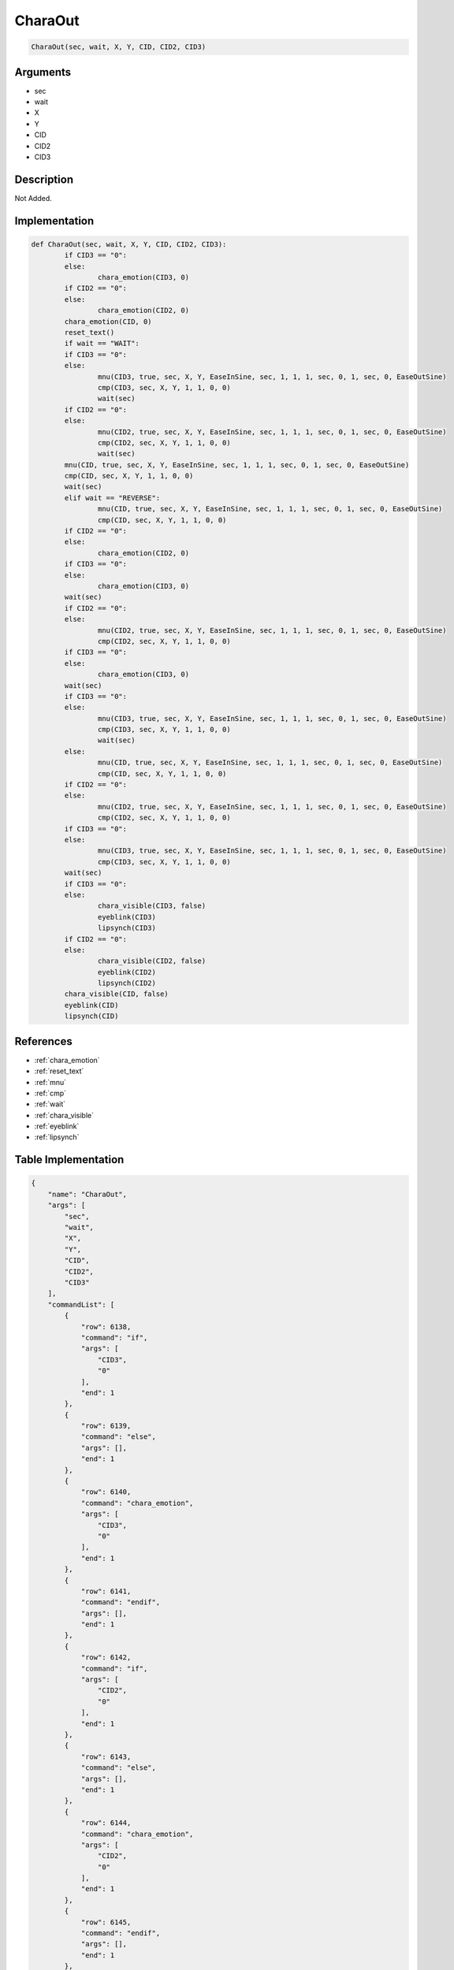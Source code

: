 .. _CharaOut:

CharaOut
========================

.. code-block:: text

	CharaOut(sec, wait, X, Y, CID, CID2, CID3)


Arguments
------------

* sec
* wait
* X
* Y
* CID
* CID2
* CID3

Description
-------------

Not Added.

Implementation
-------------

.. code-block:: python

	def CharaOut(sec, wait, X, Y, CID, CID2, CID3):
		if CID3 == "0":
		else:
			chara_emotion(CID3, 0)
		if CID2 == "0":
		else:
			chara_emotion(CID2, 0)
		chara_emotion(CID, 0)
		reset_text()
		if wait == "WAIT":
		if CID3 == "0":
		else:
			mnu(CID3, true, sec, X, Y, EaseInSine, sec, 1, 1, 1, sec, 0, 1, sec, 0, EaseOutSine)
			cmp(CID3, sec, X, Y, 1, 1, 0, 0)
			wait(sec)
		if CID2 == "0":
		else:
			mnu(CID2, true, sec, X, Y, EaseInSine, sec, 1, 1, 1, sec, 0, 1, sec, 0, EaseOutSine)
			cmp(CID2, sec, X, Y, 1, 1, 0, 0)
			wait(sec)
		mnu(CID, true, sec, X, Y, EaseInSine, sec, 1, 1, 1, sec, 0, 1, sec, 0, EaseOutSine)
		cmp(CID, sec, X, Y, 1, 1, 0, 0)
		wait(sec)
		elif wait == "REVERSE":
			mnu(CID, true, sec, X, Y, EaseInSine, sec, 1, 1, 1, sec, 0, 1, sec, 0, EaseOutSine)
			cmp(CID, sec, X, Y, 1, 1, 0, 0)
		if CID2 == "0":
		else:
			chara_emotion(CID2, 0)
		if CID3 == "0":
		else:
			chara_emotion(CID3, 0)
		wait(sec)
		if CID2 == "0":
		else:
			mnu(CID2, true, sec, X, Y, EaseInSine, sec, 1, 1, 1, sec, 0, 1, sec, 0, EaseOutSine)
			cmp(CID2, sec, X, Y, 1, 1, 0, 0)
		if CID3 == "0":
		else:
			chara_emotion(CID3, 0)
		wait(sec)
		if CID3 == "0":
		else:
			mnu(CID3, true, sec, X, Y, EaseInSine, sec, 1, 1, 1, sec, 0, 1, sec, 0, EaseOutSine)
			cmp(CID3, sec, X, Y, 1, 1, 0, 0)
			wait(sec)
		else:
			mnu(CID, true, sec, X, Y, EaseInSine, sec, 1, 1, 1, sec, 0, 1, sec, 0, EaseOutSine)
			cmp(CID, sec, X, Y, 1, 1, 0, 0)
		if CID2 == "0":
		else:
			mnu(CID2, true, sec, X, Y, EaseInSine, sec, 1, 1, 1, sec, 0, 1, sec, 0, EaseOutSine)
			cmp(CID2, sec, X, Y, 1, 1, 0, 0)
		if CID3 == "0":
		else:
			mnu(CID3, true, sec, X, Y, EaseInSine, sec, 1, 1, 1, sec, 0, 1, sec, 0, EaseOutSine)
			cmp(CID3, sec, X, Y, 1, 1, 0, 0)
		wait(sec)
		if CID3 == "0":
		else:
			chara_visible(CID3, false)
			eyeblink(CID3)
			lipsynch(CID3)
		if CID2 == "0":
		else:
			chara_visible(CID2, false)
			eyeblink(CID2)
			lipsynch(CID2)
		chara_visible(CID, false)
		eyeblink(CID)
		lipsynch(CID)

References
-------------
* :ref:`chara_emotion`
* :ref:`reset_text`
* :ref:`mnu`
* :ref:`cmp`
* :ref:`wait`
* :ref:`chara_visible`
* :ref:`eyeblink`
* :ref:`lipsynch`

Table Implementation
-------------

.. code-block:: json

	{
	    "name": "CharaOut",
	    "args": [
	        "sec",
	        "wait",
	        "X",
	        "Y",
	        "CID",
	        "CID2",
	        "CID3"
	    ],
	    "commandList": [
	        {
	            "row": 6138,
	            "command": "if",
	            "args": [
	                "CID3",
	                "0"
	            ],
	            "end": 1
	        },
	        {
	            "row": 6139,
	            "command": "else",
	            "args": [],
	            "end": 1
	        },
	        {
	            "row": 6140,
	            "command": "chara_emotion",
	            "args": [
	                "CID3",
	                "0"
	            ],
	            "end": 1
	        },
	        {
	            "row": 6141,
	            "command": "endif",
	            "args": [],
	            "end": 1
	        },
	        {
	            "row": 6142,
	            "command": "if",
	            "args": [
	                "CID2",
	                "0"
	            ],
	            "end": 1
	        },
	        {
	            "row": 6143,
	            "command": "else",
	            "args": [],
	            "end": 1
	        },
	        {
	            "row": 6144,
	            "command": "chara_emotion",
	            "args": [
	                "CID2",
	                "0"
	            ],
	            "end": 1
	        },
	        {
	            "row": 6145,
	            "command": "endif",
	            "args": [],
	            "end": 1
	        },
	        {
	            "row": 6146,
	            "command": "chara_emotion",
	            "args": [
	                "CID",
	                "0"
	            ],
	            "end": 1
	        },
	        {
	            "row": 6147,
	            "command": "reset_text",
	            "args": [],
	            "end": 1
	        },
	        {
	            "row": 6148,
	            "command": "if",
	            "args": [
	                "wait",
	                "WAIT"
	            ],
	            "end": 1
	        },
	        {
	            "row": 6149,
	            "command": "if",
	            "args": [
	                "CID3",
	                "0"
	            ],
	            "end": 1
	        },
	        {
	            "row": 6150,
	            "command": "else",
	            "args": [],
	            "end": 1
	        },
	        {
	            "row": 6151,
	            "command": "mnu",
	            "args": [
	                "CID3",
	                "true",
	                "sec",
	                "X",
	                "Y",
	                "EaseInSine",
	                "sec",
	                "1",
	                "1",
	                "1",
	                "sec",
	                "0",
	                "1",
	                "sec",
	                "0",
	                "EaseOutSine"
	            ],
	            "end": 1
	        },
	        {
	            "row": 6152,
	            "command": "cmp",
	            "args": [
	                "CID3",
	                "sec",
	                "X",
	                "Y",
	                "1",
	                "1",
	                "0",
	                "0"
	            ],
	            "end": 1
	        },
	        {
	            "row": 6153,
	            "command": "wait",
	            "args": [
	                "sec"
	            ],
	            "end": 1
	        },
	        {
	            "row": 6154,
	            "command": "endif",
	            "args": [],
	            "end": 1
	        },
	        {
	            "row": 6155,
	            "command": "if",
	            "args": [
	                "CID2",
	                "0"
	            ],
	            "end": 1
	        },
	        {
	            "row": 6156,
	            "command": "else",
	            "args": [],
	            "end": 1
	        },
	        {
	            "row": 6157,
	            "command": "mnu",
	            "args": [
	                "CID2",
	                "true",
	                "sec",
	                "X",
	                "Y",
	                "EaseInSine",
	                "sec",
	                "1",
	                "1",
	                "1",
	                "sec",
	                "0",
	                "1",
	                "sec",
	                "0",
	                "EaseOutSine"
	            ],
	            "end": 1
	        },
	        {
	            "row": 6158,
	            "command": "cmp",
	            "args": [
	                "CID2",
	                "sec",
	                "X",
	                "Y",
	                "1",
	                "1",
	                "0",
	                "0"
	            ],
	            "end": 1
	        },
	        {
	            "row": 6159,
	            "command": "wait",
	            "args": [
	                "sec"
	            ],
	            "end": 1
	        },
	        {
	            "row": 6160,
	            "command": "endif",
	            "args": [],
	            "end": 1
	        },
	        {
	            "row": 6161,
	            "command": "mnu",
	            "args": [
	                "CID",
	                "true",
	                "sec",
	                "X",
	                "Y",
	                "EaseInSine",
	                "sec",
	                "1",
	                "1",
	                "1",
	                "sec",
	                "0",
	                "1",
	                "sec",
	                "0",
	                "EaseOutSine"
	            ],
	            "end": 1
	        },
	        {
	            "row": 6162,
	            "command": "cmp",
	            "args": [
	                "CID",
	                "sec",
	                "X",
	                "Y",
	                "1",
	                "1",
	                "0",
	                "0"
	            ],
	            "end": 1
	        },
	        {
	            "row": 6163,
	            "command": "wait",
	            "args": [
	                "sec"
	            ],
	            "end": 1
	        },
	        {
	            "row": 6164,
	            "command": "elif",
	            "args": [
	                "wait",
	                "REVERSE"
	            ],
	            "end": 1
	        },
	        {
	            "row": 6165,
	            "command": "mnu",
	            "args": [
	                "CID",
	                "true",
	                "sec",
	                "X",
	                "Y",
	                "EaseInSine",
	                "sec",
	                "1",
	                "1",
	                "1",
	                "sec",
	                "0",
	                "1",
	                "sec",
	                "0",
	                "EaseOutSine"
	            ],
	            "end": 1
	        },
	        {
	            "row": 6166,
	            "command": "cmp",
	            "args": [
	                "CID",
	                "sec",
	                "X",
	                "Y",
	                "1",
	                "1",
	                "0",
	                "0"
	            ],
	            "end": 1
	        },
	        {
	            "row": 6167,
	            "command": "if",
	            "args": [
	                "CID2",
	                "0"
	            ],
	            "end": 1
	        },
	        {
	            "row": 6168,
	            "command": "else",
	            "args": [],
	            "end": 1
	        },
	        {
	            "row": 6169,
	            "command": "chara_emotion",
	            "args": [
	                "CID2",
	                "0"
	            ],
	            "end": 1
	        },
	        {
	            "row": 6170,
	            "command": "endif",
	            "args": [],
	            "end": 1
	        },
	        {
	            "row": 6171,
	            "command": "if",
	            "args": [
	                "CID3",
	                "0"
	            ],
	            "end": 1
	        },
	        {
	            "row": 6172,
	            "command": "else",
	            "args": [],
	            "end": 1
	        },
	        {
	            "row": 6173,
	            "command": "chara_emotion",
	            "args": [
	                "CID3",
	                "0"
	            ],
	            "end": 1
	        },
	        {
	            "row": 6174,
	            "command": "endif",
	            "args": [],
	            "end": 1
	        },
	        {
	            "row": 6175,
	            "command": "wait",
	            "args": [
	                "sec"
	            ],
	            "end": 1
	        },
	        {
	            "row": 6176,
	            "command": "if",
	            "args": [
	                "CID2",
	                "0"
	            ],
	            "end": 1
	        },
	        {
	            "row": 6177,
	            "command": "else",
	            "args": [],
	            "end": 1
	        },
	        {
	            "row": 6178,
	            "command": "mnu",
	            "args": [
	                "CID2",
	                "true",
	                "sec",
	                "X",
	                "Y",
	                "EaseInSine",
	                "sec",
	                "1",
	                "1",
	                "1",
	                "sec",
	                "0",
	                "1",
	                "sec",
	                "0",
	                "EaseOutSine"
	            ],
	            "end": 1
	        },
	        {
	            "row": 6179,
	            "command": "cmp",
	            "args": [
	                "CID2",
	                "sec",
	                "X",
	                "Y",
	                "1",
	                "1",
	                "0",
	                "0"
	            ],
	            "end": 1
	        },
	        {
	            "row": 6180,
	            "command": "if",
	            "args": [
	                "CID3",
	                "0"
	            ],
	            "end": 1
	        },
	        {
	            "row": 6181,
	            "command": "else",
	            "args": [],
	            "end": 1
	        },
	        {
	            "row": 6182,
	            "command": "chara_emotion",
	            "args": [
	                "CID3",
	                "0"
	            ],
	            "end": 1
	        },
	        {
	            "row": 6183,
	            "command": "endif",
	            "args": [],
	            "end": 1
	        },
	        {
	            "row": 6184,
	            "command": "wait",
	            "args": [
	                "sec"
	            ],
	            "end": 1
	        },
	        {
	            "row": 6185,
	            "command": "endif",
	            "args": [],
	            "end": 1
	        },
	        {
	            "row": 6186,
	            "command": "if",
	            "args": [
	                "CID3",
	                "0"
	            ],
	            "end": 1
	        },
	        {
	            "row": 6187,
	            "command": "else",
	            "args": [],
	            "end": 1
	        },
	        {
	            "row": 6188,
	            "command": "mnu",
	            "args": [
	                "CID3",
	                "true",
	                "sec",
	                "X",
	                "Y",
	                "EaseInSine",
	                "sec",
	                "1",
	                "1",
	                "1",
	                "sec",
	                "0",
	                "1",
	                "sec",
	                "0",
	                "EaseOutSine"
	            ],
	            "end": 1
	        },
	        {
	            "row": 6189,
	            "command": "cmp",
	            "args": [
	                "CID3",
	                "sec",
	                "X",
	                "Y",
	                "1",
	                "1",
	                "0",
	                "0"
	            ],
	            "end": 1
	        },
	        {
	            "row": 6190,
	            "command": "wait",
	            "args": [
	                "sec"
	            ],
	            "end": 1
	        },
	        {
	            "row": 6191,
	            "command": "endif",
	            "args": [],
	            "end": 1
	        },
	        {
	            "row": 6192,
	            "command": "else",
	            "args": [],
	            "end": 1
	        },
	        {
	            "row": 6193,
	            "command": "mnu",
	            "args": [
	                "CID",
	                "true",
	                "sec",
	                "X",
	                "Y",
	                "EaseInSine",
	                "sec",
	                "1",
	                "1",
	                "1",
	                "sec",
	                "0",
	                "1",
	                "sec",
	                "0",
	                "EaseOutSine"
	            ],
	            "end": 1
	        },
	        {
	            "row": 6194,
	            "command": "cmp",
	            "args": [
	                "CID",
	                "sec",
	                "X",
	                "Y",
	                "1",
	                "1",
	                "0",
	                "0"
	            ],
	            "end": 1
	        },
	        {
	            "row": 6195,
	            "command": "if",
	            "args": [
	                "CID2",
	                "0"
	            ],
	            "end": 1
	        },
	        {
	            "row": 6196,
	            "command": "else",
	            "args": [],
	            "end": 1
	        },
	        {
	            "row": 6197,
	            "command": "mnu",
	            "args": [
	                "CID2",
	                "true",
	                "sec",
	                "X",
	                "Y",
	                "EaseInSine",
	                "sec",
	                "1",
	                "1",
	                "1",
	                "sec",
	                "0",
	                "1",
	                "sec",
	                "0",
	                "EaseOutSine"
	            ],
	            "end": 1
	        },
	        {
	            "row": 6198,
	            "command": "cmp",
	            "args": [
	                "CID2",
	                "sec",
	                "X",
	                "Y",
	                "1",
	                "1",
	                "0",
	                "0"
	            ],
	            "end": 1
	        },
	        {
	            "row": 6199,
	            "command": "endif",
	            "args": [],
	            "end": 1
	        },
	        {
	            "row": 6200,
	            "command": "if",
	            "args": [
	                "CID3",
	                "0"
	            ],
	            "end": 1
	        },
	        {
	            "row": 6201,
	            "command": "else",
	            "args": [],
	            "end": 1
	        },
	        {
	            "row": 6202,
	            "command": "mnu",
	            "args": [
	                "CID3",
	                "true",
	                "sec",
	                "X",
	                "Y",
	                "EaseInSine",
	                "sec",
	                "1",
	                "1",
	                "1",
	                "sec",
	                "0",
	                "1",
	                "sec",
	                "0",
	                "EaseOutSine"
	            ],
	            "end": 1
	        },
	        {
	            "row": 6203,
	            "command": "cmp",
	            "args": [
	                "CID3",
	                "sec",
	                "X",
	                "Y",
	                "1",
	                "1",
	                "0",
	                "0"
	            ],
	            "end": 1
	        },
	        {
	            "row": 6204,
	            "command": "endif",
	            "args": [],
	            "end": 1
	        },
	        {
	            "row": 6205,
	            "command": "wait",
	            "args": [
	                "sec"
	            ],
	            "end": 1
	        },
	        {
	            "row": 6206,
	            "command": "endif",
	            "args": [],
	            "end": 1
	        },
	        {
	            "row": 6207,
	            "command": "if",
	            "args": [
	                "CID3",
	                "0"
	            ],
	            "end": 1
	        },
	        {
	            "row": 6208,
	            "command": "else",
	            "args": [],
	            "end": 1
	        },
	        {
	            "row": 6209,
	            "command": "chara_visible",
	            "args": [
	                "CID3",
	                "false"
	            ],
	            "end": 1
	        },
	        {
	            "row": 6210,
	            "command": "eyeblink",
	            "args": [
	                "CID3"
	            ],
	            "end": 1
	        },
	        {
	            "row": 6211,
	            "command": "lipsynch",
	            "args": [
	                "CID3"
	            ],
	            "end": 1
	        },
	        {
	            "row": 6212,
	            "command": "endif",
	            "args": [],
	            "end": 1
	        },
	        {
	            "row": 6213,
	            "command": "if",
	            "args": [
	                "CID2",
	                "0"
	            ],
	            "end": 1
	        },
	        {
	            "row": 6214,
	            "command": "else",
	            "args": [],
	            "end": 1
	        },
	        {
	            "row": 6215,
	            "command": "chara_visible",
	            "args": [
	                "CID2",
	                "false"
	            ],
	            "end": 1
	        },
	        {
	            "row": 6216,
	            "command": "eyeblink",
	            "args": [
	                "CID2"
	            ],
	            "end": 1
	        },
	        {
	            "row": 6217,
	            "command": "lipsynch",
	            "args": [
	                "CID2"
	            ],
	            "end": 1
	        },
	        {
	            "row": 6218,
	            "command": "endif",
	            "args": [],
	            "end": 1
	        },
	        {
	            "row": 6219,
	            "command": "chara_visible",
	            "args": [
	                "CID",
	                "false"
	            ],
	            "end": 1
	        },
	        {
	            "row": 6220,
	            "command": "eyeblink",
	            "args": [
	                "CID"
	            ],
	            "end": 1
	        },
	        {
	            "row": 6221,
	            "command": "lipsynch",
	            "args": [
	                "CID"
	            ],
	            "end": 1
	        }
	    ]
	}

Sample
-------------

.. code-block:: json

	{}
